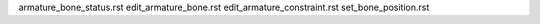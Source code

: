 
armature_bone_status.rst
edit_armature_bone.rst
edit_armature_constraint.rst
set_bone_position.rst
